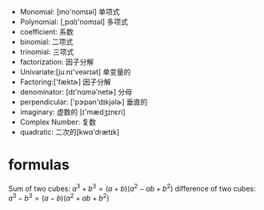 + Monomial: [mo'nomɪəl] 单项式
+ Polynomial: [,pɑlɪ'nomɪəl] 多项式
+ coefficient: 系数
+ binomial: 二项式
+ trinomial: 三项式
+ factorization: 因子分解
+ Univariate:[juːnɪ'veərɪət] 单变量的
+ Factoring:['fæktɚ]  因子分解
+ denominator: [dɪ'nɑmə'netɚ] 分母
+ perpendicular: ['pɝpən'dɪkjəlɚ] 垂直的
+ imaginary: 虚数的 [ɪ'mædʒɪnɛri]
+ Complex Number: 复数
+ quadratic: 二次的[kwɑ'drætɪk]

* formulas
Sum of two cubes: $a^3 + b^3 = (a+b) (a^2 -ab +b^2)$
difference of two cubes: $a^3 - b^3 = (a - b) (a^2 +ab +b^2)$

